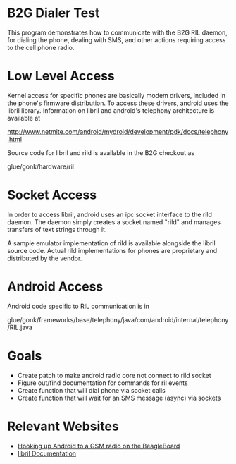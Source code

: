 * B2G Dialer Test

This program demonstrates how to communicate with the B2G RIL daemon,
for dialing the phone, dealing with SMS, and other actions requiring
access to the cell phone radio.

* Low Level Access

Kernel access for specific phones are basically modem drivers,
included in the phone's firmware distribution. To access these
drivers, android uses the libril library. Information on libril and
android's telephony architecture is available at

[[http://www.netmite.com/android/mydroid/development/pdk/docs/telephony.html]]

Source code for libril and rild is available in the B2G checkout as

glue/gonk/hardware/ril

* Socket Access

In order to access libril, android uses an ipc socket interface to the
rild daemon. The daemon simply creates a socket named "rild" and
manages transfers of text strings through it. 

A sample emulator implementation of rild is available alongside the
libril source code. Actual rild implementations for phones are
proprietary and distributed by the vendor.

* Android Access

Android code specific to RIL communication is in 

glue/gonk/frameworks/base/telephony/java/com/android/internal/telephony/RIL.java

* Goals

- Create patch to make android radio core not connect to rild socket
- Figure out/find documentation for commands for ril events
- Create function that will dial phone via socket calls
- Create function that will wait for an SMS message (async) via sockets

* Relevant Websites

- [[http://i-miss-erin.blogspot.com/2009/11/radio-layer-interface-in-android.html][Hooking up Android to a GSM radio on the BeagleBoard]]
- [[http://www.netmite.com/android/mydroid/development/pdk/docs/telephony.html][libril Documentation]]
